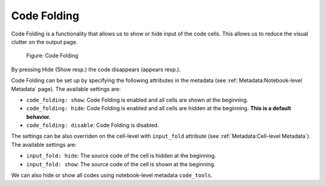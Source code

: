 Code Folding
================

Code Folding is a functionality that allows us to show or hide input of the code cells. This allows us to reduce the visual clutter on the output page.

.. _code-folding-figure:
.. figure:: _static/code-folding.png
    :class: no-scaled-link
    :scale: 50 %
    :alt: Code folding.

    Figure: Code Folding

By pressing Hide (Show resp.) the code disappears (appears resp.).

Code Folding can be set up by specifying the following attributes in the metadata (see :ref:`Metadata:Notebook-level Metadata` page). The available settings are:

* ``code_folding: show``: Code Folding is enabled and all cells are shown at the beginning.
* ``code_folding: hide``: Code Folding is enabled and all cells are hidden at the beginning. **This is a default behavior.**
* ``code_folding: disable``: Code Folding is disabled.

The settings can be also overriden on the cell-level with ``input_fold`` attribute (see :ref:`Metadata:Cell-level Metadata`). The available settings are:

* ``input_fold: hide``: The source code of the cell is hidden at the beginning.
* ``input_fold: show``: The source code of the cell is shown at the beginning.

We can also hide or show all codes using notebook-level metadata ``code_tools``.